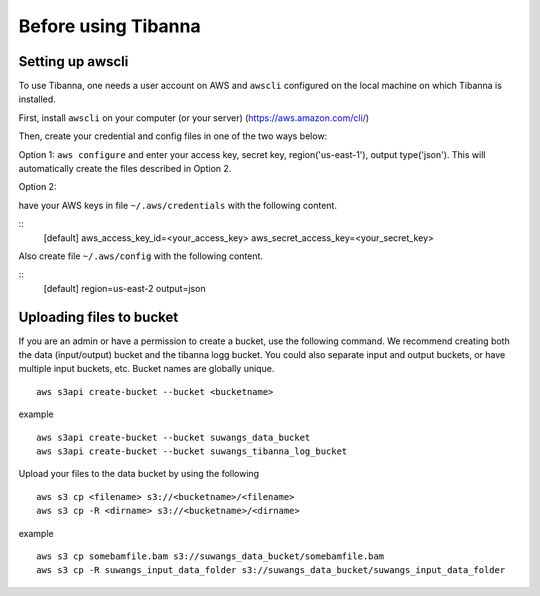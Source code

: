 ====================
Before using Tibanna
====================


Setting up awscli
-----------------

To use Tibanna, one needs a user account on AWS and ``awscli`` configured on the local machine on which Tibanna is installed.

First, install ``awscli`` on your computer (or your server) (https://aws.amazon.com/cli/)

Then, create your credential and config files in one of the two ways below:

Option 1: ``aws configure`` and enter your access key, secret key, region('us-east-1'), output type('json'). This will automatically create the files described in Option 2.

Option 2:

have your AWS keys in file ``~/.aws/credentials`` with the following content.

::
    [default]
    aws_access_key_id=<your_access_key>
    aws_secret_access_key=<your_secret_key>
    

Also create file ``~/.aws/config`` with the following content.

::
    [default]
    region=us-east-2
    output=json


Uploading files to bucket
-------------------------

If you are an admin or have a permission to create a bucket, use the following command. We recommend creating both the data (input/output) bucket and the tibanna logg bucket. You could also separate input and output buckets, or have multiple input buckets, etc. Bucket names are globally unique.

::

    aws s3api create-bucket --bucket <bucketname>


example

::

    aws s3api create-bucket --bucket suwangs_data_bucket
    aws s3api create-bucket --bucket suwangs_tibanna_log_bucket



Upload your files to the data bucket by using the following

::

    aws s3 cp <filename> s3://<bucketname>/<filename>
    aws s3 cp -R <dirname> s3://<bucketname>/<dirname>


example

::

    aws s3 cp somebamfile.bam s3://suwangs_data_bucket/somebamfile.bam
    aws s3 cp -R suwangs_input_data_folder s3://suwangs_data_bucket/suwangs_input_data_folder


